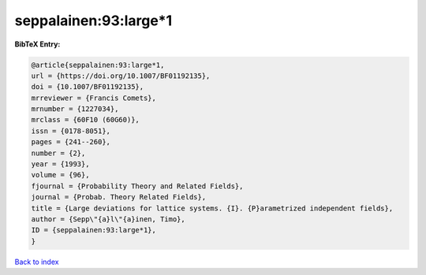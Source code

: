 seppalainen:93:large*1
======================

.. :cite:t:`seppalainen:93:large*1`

.. bibliography:: ../../All.bib

**BibTeX Entry:**

.. code-block:: bibtex

   @article{seppalainen:93:large*1,
   url = {https://doi.org/10.1007/BF01192135},
   doi = {10.1007/BF01192135},
   mrreviewer = {Francis Comets},
   mrnumber = {1227034},
   mrclass = {60F10 (60G60)},
   issn = {0178-8051},
   pages = {241--260},
   number = {2},
   year = {1993},
   volume = {96},
   fjournal = {Probability Theory and Related Fields},
   journal = {Probab. Theory Related Fields},
   title = {Large deviations for lattice systems. {I}. {P}arametrized independent fields},
   author = {Sepp\"{a}l\"{a}inen, Timo},
   ID = {seppalainen:93:large*1},
   }

`Back to index <../index>`_
